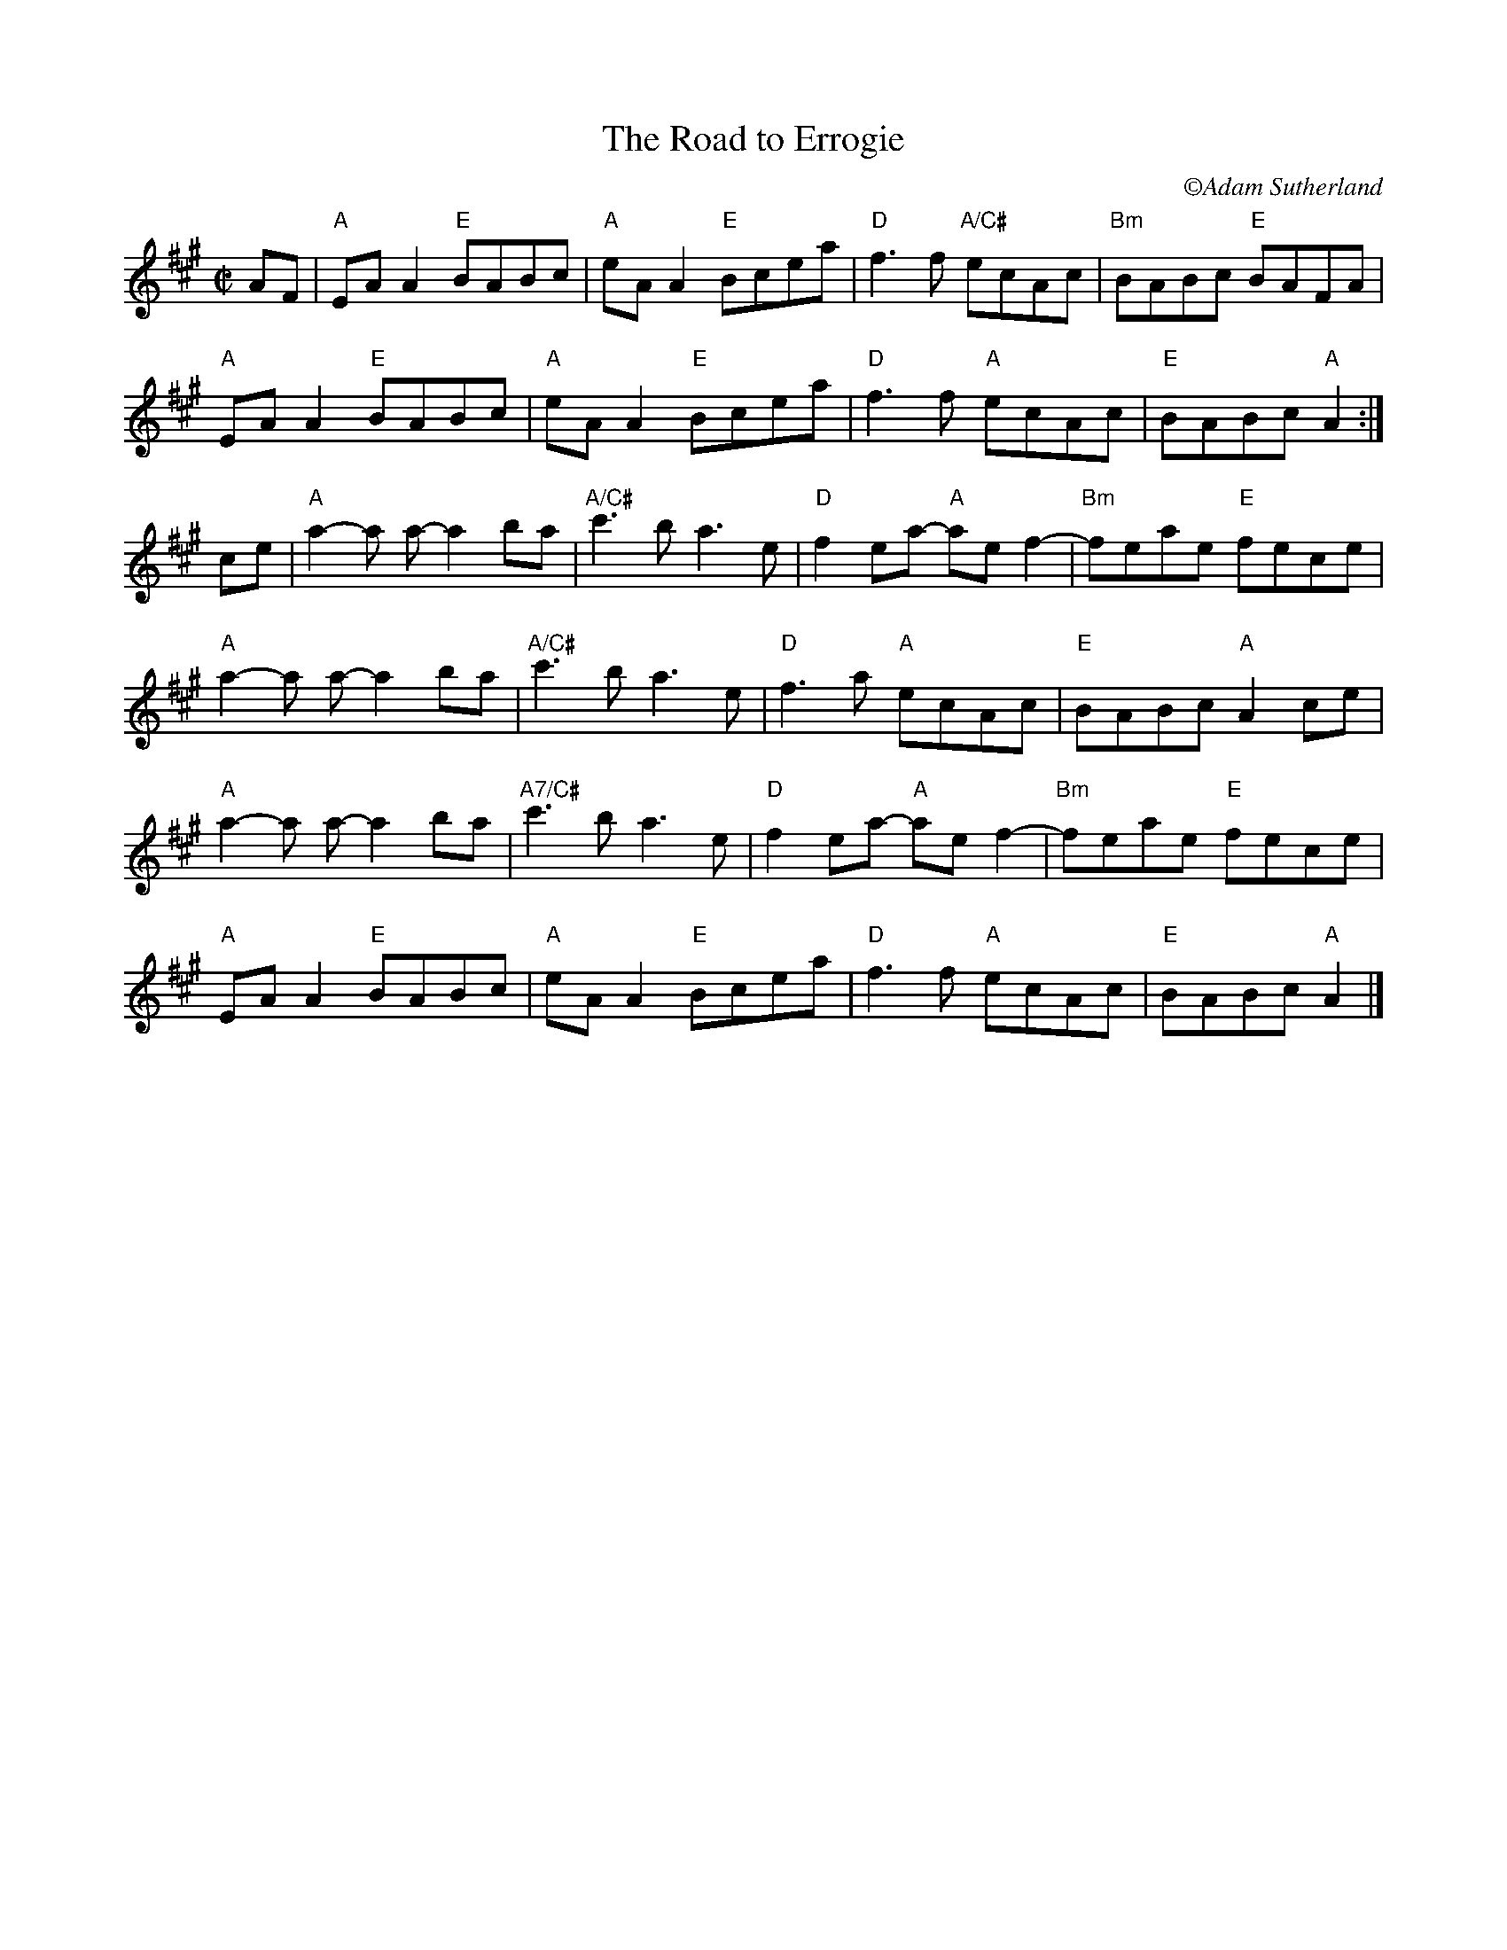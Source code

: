 X:1
T:The Road to Errogie
C:\251Adam Sutherland
S:Scottish reel, originally in B major
Z:
M:C|
L:1/8
K:A
AF|"A"EA A2 "E"BABc|"A"eA A2 "E"Bcea|"D"f3f "A/C#"ecAc|"Bm"BABc "E"BAFA|
"A"EA A2 "E"BABc|"A"eA A2 "E"Bcea|"D"f3f "A"ecAc|"E"BABc "A"A2:|
ce|"A"a2-a a-a2ba|"A/C#"c'3b a3 e|"D"f2 ea- "A"ae f2-|"Bm"feae "E"fece|
"A"a2-a a-a2ba|"A/C#"c'3b a3 e|"D"f3 a "A"ecAc |"E"BABc "A"A2 ce|
"A"a2-a a-a2ba|"A7/C#"c'3b a3 e|"D"f2 ea- "A"ae f2-|"Bm"feae "E"fece|
"A"EA A2 "E"BABc|"A"eA A2 "E"Bcea|"D"f3f "A"ecAc|"E"BABc "A"A2|]
%
%%textfont Times-Roman 7
%
